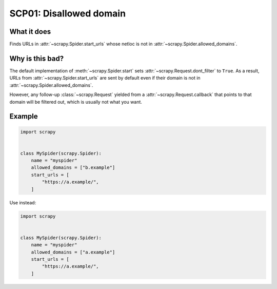 .. _scp01:

========================
SCP01: Disallowed domain
========================

What it does
============

Finds URLs in :attr:`~scrapy.Spider.start_urls` whose netloc is not in
:attr:`~scrapy.Spider.allowed_domains`.


Why is this bad?
================

The default implementation of :meth:`~scrapy.Spider.start` sets
:attr:`~scrapy.Request.dont_filter` to ``True``. As a result, URLs from
:attr:`~scrapy.Spider.start_urls` are sent by default even if their domain is
not in :attr:`~scrapy.Spider.allowed_domains`.

However, any follow-up :class:`~scrapy.Request` yielded from a
:attr:`~scrapy.Request.callback` that points to that domain will be filtered
out, which is usually not what you want.


Example
=======

.. code-block:: python

    import scrapy


    class MySpider(scrapy.Spider):
        name = "myspider"
        allowed_domains = ["b.example"]
        start_urls = [
            "https://a.example/",
        ]

Use instead:

.. code-block:: python

    import scrapy


    class MySpider(scrapy.Spider):
        name = "myspider"
        allowed_domains = ["a.example"]
        start_urls = [
            "https://a.example/",
        ]
